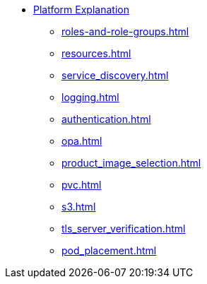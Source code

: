 * xref:concepts:index.adoc[Platform Explanation]
** xref:roles-and-role-groups.adoc[]
** xref:resources.adoc[]
** xref:service_discovery.adoc[]
** xref:logging.adoc[]
** xref:authentication.adoc[]
** xref:opa.adoc[]
** xref:product_image_selection.adoc[]
** xref:pvc.adoc[]
** xref:s3.adoc[]
** xref:tls_server_verification.adoc[]
** xref:pod_placement.adoc[]
